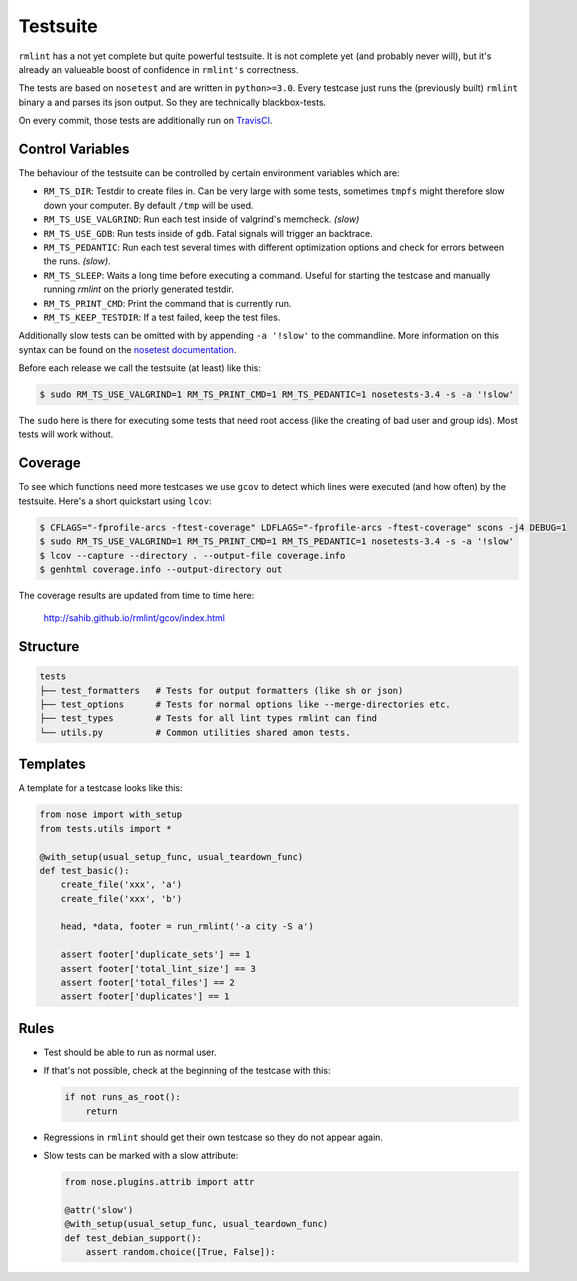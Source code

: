 Testsuite
---------

``rmlint`` has a not yet complete but quite powerful testsuite. It is not
complete yet (and probably never will), but it's already an valueable boost of
confidence in ``rmlint's`` correctness.

The tests are based on ``nosetest`` and are written in ``python>=3.0``.
Every testcase just runs the (previously built) ``rmlint`` binary a
and parses its json output. So they are technically blackbox-tests.

On every commit, those tests are additionally run on `TravisCI`_.

.. _`TravisCI`: https://travis-ci.org/sahib/rmlint

Control Variables
~~~~~~~~~~~~~~~~~

The behaviour of the testsuite can be controlled by certain environment
variables which are:

- ``RM_TS_DIR``: Testdir to create files in. Can be very large with some tests,
  sometimes ``tmpfs`` might therefore slow down your computer. By default
  ``/tmp`` will be used.
- ``RM_TS_USE_VALGRIND``: Run each test inside of valgrind's memcheck. *(slow)*
- ``RM_TS_USE_GDB``: Run tests inside of ``gdb``. Fatal signals will trigger an
  backtrace.
- ``RM_TS_PEDANTIC``: Run each test several times with different optimization options
  and check for errors between the runs. *(slow)*.
- ``RM_TS_SLEEP``: Waits a long time before executing a command. Useful for
  starting the testcase and manually running `rmlint` on the priorly generated
  testdir. 
- ``RM_TS_PRINT_CMD``: Print the command that is currently run.
- ``RM_TS_KEEP_TESTDIR``: If a test failed, keep the test files.

Additionally slow tests can be omitted with by appending ``-a '!slow'`` to 
the commandline. More information on this syntax can be found on the `nosetest
documentation`_.

.. _`nosetest documentation`: http://nose.readthedocs.org/en/latest/plugins/attrib.html

Before each release we call the testsuite (at least) like this:

.. code-block:: bash

   $ sudo RM_TS_USE_VALGRIND=1 RM_TS_PRINT_CMD=1 RM_TS_PEDANTIC=1 nosetests-3.4 -s -a '!slow' 

The ``sudo`` here is there for executing some tests that need root access (like
the creating of bad user and group ids). Most tests will work without.

Coverage
~~~~~~~~

To see which functions need more testcases we use ``gcov`` to detect which lines
were executed (and how often) by the testsuite. Here's a short quickstart using
``lcov``:

.. code-block:: bash

    $ CFLAGS="-fprofile-arcs -ftest-coverage" LDFLAGS="-fprofile-arcs -ftest-coverage" scons -j4 DEBUG=1
    $ sudo RM_TS_USE_VALGRIND=1 RM_TS_PRINT_CMD=1 RM_TS_PEDANTIC=1 nosetests-3.4 -s -a '!slow'
    $ lcov --capture --directory . --output-file coverage.info
    $ genhtml coverage.info --output-directory out

The coverage results are updated from time to time here:

    http://sahib.github.io/rmlint/gcov/index.html

Structure
~~~~~~~~~

.. code-block:: bash

    tests
    ├── test_formatters   # Tests for output formatters (like sh or json)
    ├── test_options      # Tests for normal options like --merge-directories etc.
    ├── test_types        # Tests for all lint types rmlint can find
    └── utils.py          # Common utilities shared amon tests.

Templates
~~~~~~~~~

A template for a testcase looks like this:

.. code-block:: python

    from nose import with_setup
    from tests.utils import *

    @with_setup(usual_setup_func, usual_teardown_func)
    def test_basic():
        create_file('xxx', 'a')
        create_file('xxx', 'b')

        head, *data, footer = run_rmlint('-a city -S a')

        assert footer['duplicate_sets'] == 1
        assert footer['total_lint_size'] == 3
        assert footer['total_files'] == 2
        assert footer['duplicates'] == 1

Rules
~~~~~

* Test should be able to run as normal user.
* If that's not possible, check at the beginning of the testcase with this:

  .. code-block:: python

      if not runs_as_root():
          return

* Regressions in ``rmlint`` should get their own testcase so they do not
  appear again. 
* Slow tests can be marked with a slow attribute: 

  .. code-block:: python

    from nose.plugins.attrib import attr

    @attr('slow')
    @with_setup(usual_setup_func, usual_teardown_func)
    def test_debian_support():
        assert random.choice([True, False]):

